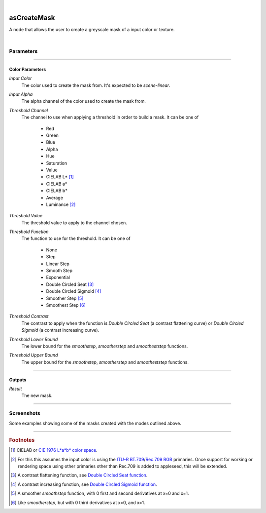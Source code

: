 .. _label_as_create_mask:

.. fix_img_align::

|
 
.. image:: /_images/icons/asCreateMask.png
   :width: 128px
   :align: left
   :height: 128px
   :alt: Create Mask Icon

asCreateMask
************

A node that allows the user to create a greyscale mask of a input color or texture.

|

Parameters
----------

.. bogus directive to silence warnings::

-----

Color Parameters
^^^^^^^^^^^^^^^^

*Input Color*
    The color used to create the mask from. It's expected to be *scene-linear*.

*Input Alpha*
    The alpha channel of the color used to create the mask from.

*Threshold Channel*
    The channel to use when applying a threshold in order to build a mask.
    It can be one of

        * Red
        * Green
        * Blue
        * Alpha
        * Hue
        * Saturation
        * Value
        * CIELAB L\* [#]_
        * CIELAB a\*
        * CIELAB b\*
        * Average
        * Luminance [#]_

*Threshold Value*
    The threshold value to apply to the channel chosen.

*Threshold Function*
    The function to use for the threshold. It can be one of

        * None
        * Step
        * Linear Step
        * Smooth Step
        * Exponential
        * Double Circled Seat [#]_
        * Double Circled Sigmoid [#]_
        * Smoother Step [#]_
        * Smoothest Step [#]_

*Threshold Contrast*
    The contrast to apply when the function is *Double Circled Seat* (a contrast flattening curve) or *Double Circled Sigmoid* (a contrast increasing curve).

*Threshold Lower Bound*
    The lower bound for the *smoothstep*, *smootherstep* and *smootheststep* functions.

*Threshold Upper Bound*
    The upper bound for the *smoothstep*, *smootherstep* and *smootheststep* functions.

-----

Outputs
^^^^^^^

*Result*
    The new mask.

-----

.. _label_as_create_mask_screenshots:

Screenshots
-----------

Some examples showing some of the masks created with the modes outlined above.

.. thumbnail:: /_images/screenshots/create_mask/as_createmask_reference.png
   :group: shots_create_mask_group_A
   :width: 10%
   :title:

   A ColorChecker Classic reference shot.

.. thumbnail:: /_images/screenshots/create_mask/as_createmask_average.png
   :group: shots_create_mask_group_A
   :width: 10%
   :title:

   Greyscale mask created from the average of the R,G,B channels.

.. thumbnail:: /_images/screenshots/create_mask/as_createmask_hicontrast_double_circled_sigmoid.png
   :group: shots_create_mask_group_A
   :width: 10%
   :title:

   A sigmoid curve, increasing contrast on the average of the R,G,B channels.

.. thumbnail:: /_images/screenshots/create_mask/as_createmask_hue_thresholded_inverted_smoothest_step.png
   :group: shots_create_mask_group_A
   :width: 10%
   :title:

   A mask created from the hue of the input color or texture, after which a smoothest step function was applied with swapped lower and upper bounds, inverting the result.

.. thumbnail:: /_images/screenshots/create_mask/as_createmask_lowcontrast_double_circled_seat_from_avg.png
   :group: shots_create_mask_group_A
   :width: 10%
   :title:

   The average of the R,G,B channels modified by a *seat function*, the opposite of a sigmoid function, which will flatten the contrast. In image editing applications, the sigmoid is the typical *S* like curve one applies to increase contrast, and the *seat function* is the flattening curve.

.. thumbnail:: /_images/screenshots/create_mask/as_createmask_saturation.png
   :group: shots_create_mask_group_A
   :width: 10%
   :title:

   A mask created from the saturation of the image (when converted to *HSV* or *Hue*, *Saturation*, *Value*).

.. thumbnail:: /_images/screenshots/create_mask/as_createmask_thresholded_linearstep_bluechannel.png
   :group: shots_create_mask_group_A
   :width: 10%
   :title:

   The blue channel being thresholded by a *linearstep* function with a moderate lower bound.

.. thumbnail:: /_images/screenshots/create_mask/as_createmask_astar.png
   :group: shots_create_mask_group_A
   :width: 10%
   :title:

   A mask created from the *a\\** channel of the image when in CIELAB (or CIE 1976 L\\*a\\*b\\*) space.

.. thumbnail:: /_images/screenshots/create_mask/as_createmask_thresholded_smoothstep_red_green_opponency_astar.png
   :group: shots_create_mask_group_A
   :width: 10%
   :title:

   A mask created from the *a\\** channel (opponency of the *Red* and *Green* colors) of the color in *CIELAB* (or CIE 1976 L\*a\*b\*), to which a *smoothstep* function was applied in order to further shape the final output values.

-----

.. rubric:: Footnotes

.. [#] CIELAB or `CIE 1976 L*a*b* color space <https://en.wikipedia.org/wiki/Lab_color_space>`_.

.. [#] For this this assumes the input color is using the `ITU-R BT.709 <https://www.itu.int/rec/R-REC-BT.709/>`_/`Rec.709 RGB <https://en.wikipedia.org/wiki/Rec._709>`_ primaries. Once support for working or rendering space using other primaries other than Rec.709 is added to appleseed, this will be extended.

.. [#] A contrast flattening function, see `Double Circled Seat function <http://www.flong.com/texts/code/shapers_circ/>`_.

.. [#] A contrast increasing function, see `Double Circled Sigmoid function <http://www.flong.com/texts/code/shapers_circ/>`_.

.. [#] A smoother *smoothstep* function, with 0 first and second derivatives at x=0 and x=1.

.. [#] Like *smootherstep*, but with 0 third derivatives at x=0, and x=1.


